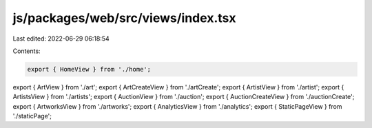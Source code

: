 js/packages/web/src/views/index.tsx
===================================

Last edited: 2022-06-29 06:18:54

Contents:

.. code-block:: tsx

    export { HomeView } from './home';
export { ArtView } from './art';
export { ArtCreateView } from './artCreate';
export { ArtistView } from './artist';
export { ArtistsView } from './artists';
export { AuctionView } from './auction';
export { AuctionCreateView } from './auctionCreate';
export { ArtworksView } from './artworks';
export { AnalyticsView } from './analytics';
export { StaticPageView } from './staticPage';


